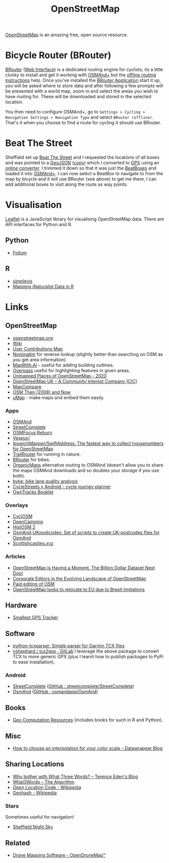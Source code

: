 :PROPERTIES:
:ID:       0a5f391b-0f61-48d8-a4c3-a204d55538de
:mtime:    20241006212915 20240828121857 20231220115205 20231126082848 20230530082045 20230528222034
:ctime:    20230528222034
:END:
#+TITLE: OpenStreetMap
#+FILETAGS: :gis:maps:database:opensource:

[[https://openstreetmap.org][OpenStreetMap]] is an amazing free, open source resource.

* Bicycle Router (BRouter)
[[http://brouter.de/brouter/][BRouter]] ([[https://brouter.de/brouter-web/][Web Interface]]) is a dedicated routing engine for cyclists, its a little clunky to install and get it working with [[https://osmand.net][OSMAnd+]]
but the [[http://brouter.de/brouter/offline.html][offline routing instructions]] help. Once you've installed the [[https://f-droid.org/en/packages/btools.routingapp/][BRouter Application]] start it up, you will be asked
where to store data and after following a few prompts will be presented with a world map, zoom in and select the areas
you wish to have routing for. These will be downloaded and stored in the selected location.

You then need to configure OSMAnd+, go to ~Settings > Cycling > Navigation Settings > Navigation Type~ and select
~BRouter (offline)~. That's it when you choose to find a route for cycling it should use BRouter.

* Beat The Street

Sheffield set up [[https://beatthestreet.me/sheffield][Beat The Street]] and I requested the locations of all boxes and was pointed to a [[https://production-bts-static.s3.amazonaws.com/maps/sheffield.geojson][GeoJSON]] ([[][copy]])
which I converted to [[https://kimura.no-ip.info/~arch/beatthestreet_sheffield.gpx][GPX]] using an [[][online converter]]. I trimmed it down so that it was just the [[https://kimura.no-ip.info/~arch/sheffield_beatboxes.gpx][BeatBoxes]] and loaded
it into [[https://osmand.net][OSMAnd+]]. I can now select a BeatBox to navigate to from the map by bicycle and it will use BRouter (see above)
to get me there, I can add additional boxes to visit along the route as way points.

* Visualisation

[[https://leafletjs.com/][Leaflet]] is a JavaScript library for visualising OpenStreetMap data. There are API interfaces for Python and R.

** Python
- [[https://python-visualization.github.io/folium/][Folium]]

** R
- [[https://www.r-bloggers.com/2021/07/simplevis-making-leaflet-sf-maps/][simplevis]]
- [[https://ucanr-igis.github.io/tech_notes/inaturalist_map.html][Mapping iNaturalist Data in R]]


* Links

** OpenStreetMap
+ [[https://openstreetmap.org][openstreetmap.org]]
+ [[https://wiki.openstreetmap.org/wiki/Main_Page][Wiki]]
+ [[http://resultmaps.neis-one.org/oooc?zoom=10&lat=53.5057987&lon=-1.36281103&layers=B00TFFT][User Contributions Map]]
+ [[https://nominatim.openstreetmap.org/][Nominatim]] for reverse lookup (slightly better than searching on OSM as you get area information)
+ [[https://mapwith.ai/][MapWith.AI]] - useful for adding building outlines.
+ [[https://overpass-turbo.eu/][Overpass]] useful for highlighting features in given areas.
+ [[https://resultmaps.neis-one.org/unmapped#7/52.935/-2.159][Unmapped Places of OpenStreetMap - 2020]]
+ [[https://osmuk.org/][OpenStreetMap UK -- A Community Interest Company (CIC)]]
+ [[https://mc.bbbike.org/mc/][MapCompare]]
+ [[https://2008.osm.lol/#13/53.3334/-1.6598][OSM Then (2008) and Now]]
+ [[https://umap.openstreetmap.de/en/][uMap]] - make maps and embed them easily.

*** Apps
+ [[https://osmand.net][OSMAnd]]
+ [[https://github.com/westnordost/StreetComplete][StreetComplete]]
+ [[https://github.com/ubipo/osmfocus][OSMFocus Reburn]]
+ [[https://vespucci.io/][Vespuci]]
+ [[https://github.com/IpswichMapper/SwiftAddress][IpswichMapper/SwiftAddress: The fastest way to collect housenumbers for OpenStreetMap]]
+ [[https://trailrouter.com][TrailRouter]] for running in nature.
+ [[http://brouter.de/brouter/][BRouter]] for bikes.
+ [[https://organicmaps.app/][OrganicMaps]] alternative routing to OSMAnd (doesn't allow you to share the maps OSMAnd downloads and so doubles your
  storage if you use both).
+ [[https://github.com/schienenersatzverkehr/byke][byke: bike lane quality analysis]]
+ [[https://www.cyclestreets.net/mobile/android/][CycleStreets » Android - cycle journey planner]]
+ [[https://owntracks.org/booklet/][OwnTracks Booklet]]

*** Overlays
+ [[https://www.cyclosm.org/#map=15/53.3696/-1.4740/cyclosm][CyclOSM]]
+ [[https://opencampingmap.org][OpenCamping]]
+ [[https://histosm.org/#3/9/49/0/][HistOSM 2]]
+ [[https://github.com/hvdwolf/OsmAnd-UKpostcodes][OsmAnd-UKpostcodes: Set of scripts to create UK-postcodes files for OsmAnd]]
+ [[https://scottishcastles.xyz/][Scottishcastles.xyz]]

*** Articles
:PROPERTIES:
:CUSTOM_ID: articles
:END:
+ [[https://joemorrison.medium.com/openstreetmap-is-having-a-moment-dcc7eef1bb01][OpenStreetMap is Having a Moment. The Billion Dollar Dataset Next Door]]
+ [[https://www.mdpi.com/2220-9964/8/5/232][Corporate Editors in the Evolving Landscape of OpenStreetMap]]
+ [[https://www.openstreetmap.org/user/Jennings%20Anderson/diary/396271][Paid editing of OSM]]
+ [[https://www.theguardian.com/politics/2021/jun/30/openstreetmap-looks-to-relocate-to-eu-due-to-brexit-limitations][OpenStreetMap looks to relocate to EU due to Brexit limitations]]

** Hardware

+ [[https://thegreytechnologies.com/products/smallest-gps-tracker-for-car][Smallest GPS Tracker]]

** Software

+ [[https://github.com/vkurup/python-tcxparser][python-tcxparser: Simple parser for Garmin TCX files]]
+ [[https://gitlab.com/nshephard/tcx2gpx][nshephard / tcx2gpx · GitLab]] I leverage the above package to convert TCX to more generic GPX (plus I learnt how to
  publish packages to PyPi to ease installation).

*** Android

+ [[https://streetcomplete.app/][StreetComplete]] ([[https://github.com/streetcomplete/streetcomplete][GitHub : streetcomplete/StreetComplete]])
+ [[https://osmand.net/][OsmAnd]] ([[https://github.com/osmandapp/OsmAnd/][GitHub : osmandapp/OsmAnd]])

** Books

+ [[https://geocompx.org/][Geo Computation Resources]] (includes books for such in R and Python).

** Misc

+ [[https://blog.datawrapper.de/interpolation-for-color-scales-and-maps/][How to choose an interpolation for your color scale - Datawrapper Blog]]

** Sharing Locations

+ [[https://shkspr.mobi/blog/2019/03/why-bother-with-what-three-words/][Why bother with What Three Words? -- Terence Eden's Blog]]
+ [[https://cybergibbons.com/security-2/what3words-the-algorithm/][What3Words -- The Algorithm]]
+ [[https://en.wikipedia.org/wiki/Open_Location_Code][Open Location Code - Wikipedia]]
+ [[https://en.wikipedia.org/wiki/Geohash][Geohash - Wikipedia]]

*** Stars
Sometimes useful for navigation!

+  [[https://www.timeanddate.com/astronomy/night/uk/sheffield][Sheffield Night Sky]]

** Related

+ [[https://www.opendronemap.org/][Drone Mapping Software - OpenDroneMap™]]
